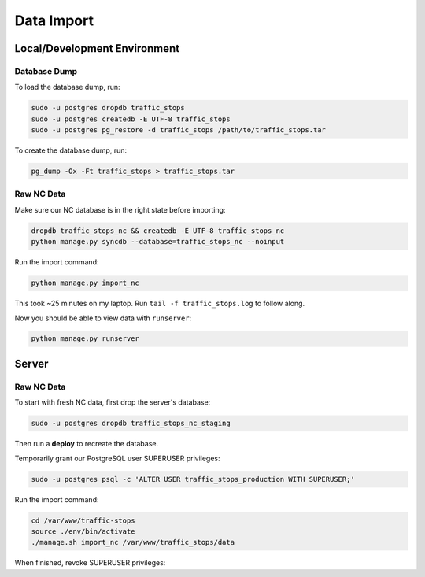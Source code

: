Data Import
===========


Local/Development Environment
-----------------------------


Database Dump
_____________

To load the database dump, run:

.. code-block:: bash

    sudo -u postgres dropdb traffic_stops
    sudo -u postgres createdb -E UTF-8 traffic_stops
    sudo -u postgres pg_restore -d traffic_stops /path/to/traffic_stops.tar

To create the database dump, run:

.. code-block:: bash

    pg_dump -Ox -Ft traffic_stops > traffic_stops.tar


Raw NC Data
___________

Make sure our NC database is in the right state before importing:

.. code-block:: bash

    dropdb traffic_stops_nc && createdb -E UTF-8 traffic_stops_nc
    python manage.py syncdb --database=traffic_stops_nc --noinput

Run the import command:

.. code-block:: bash

    python manage.py import_nc

This took ~25 minutes on my laptop. Run ``tail -f traffic_stops.log`` to follow
along.

Now you should be able to view data with ``runserver``:

.. code-block:: bash

    python manage.py runserver


Server
------

Raw NC Data
___________

To start with fresh NC data, first drop the server's database:

.. code-block:: bash
    
    sudo -u postgres dropdb traffic_stops_nc_staging

Then run a **deploy** to recreate the database.

Temporarily grant our PostgreSQL user SUPERUSER privileges:

.. code-block:: bash

    sudo -u postgres psql -c 'ALTER USER traffic_stops_production WITH SUPERUSER;'

Run the import command:

.. code-block:: bash

    cd /var/www/traffic-stops
    source ./env/bin/activate
    ./manage.sh import_nc /var/www/traffic_stops/data

When finished, revoke SUPERUSER privileges:

.. code-block:: bash
    sudo -u postgres psql -c 'ALTER USER traffic_stops_staging WITH NOSUPERUSER;'
